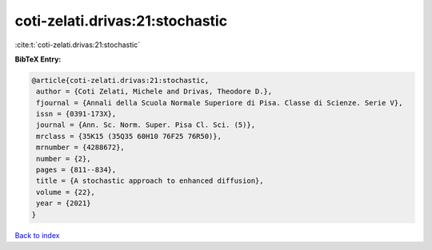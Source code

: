 coti-zelati.drivas:21:stochastic
================================

:cite:t:`coti-zelati.drivas:21:stochastic`

**BibTeX Entry:**

.. code-block:: bibtex

   @article{coti-zelati.drivas:21:stochastic,
    author = {Coti Zelati, Michele and Drivas, Theodore D.},
    fjournal = {Annali della Scuola Normale Superiore di Pisa. Classe di Scienze. Serie V},
    issn = {0391-173X},
    journal = {Ann. Sc. Norm. Super. Pisa Cl. Sci. (5)},
    mrclass = {35K15 (35Q35 60H10 76F25 76R50)},
    mrnumber = {4288672},
    number = {2},
    pages = {811--834},
    title = {A stochastic approach to enhanced diffusion},
    volume = {22},
    year = {2021}
   }

`Back to index <../By-Cite-Keys.html>`_

